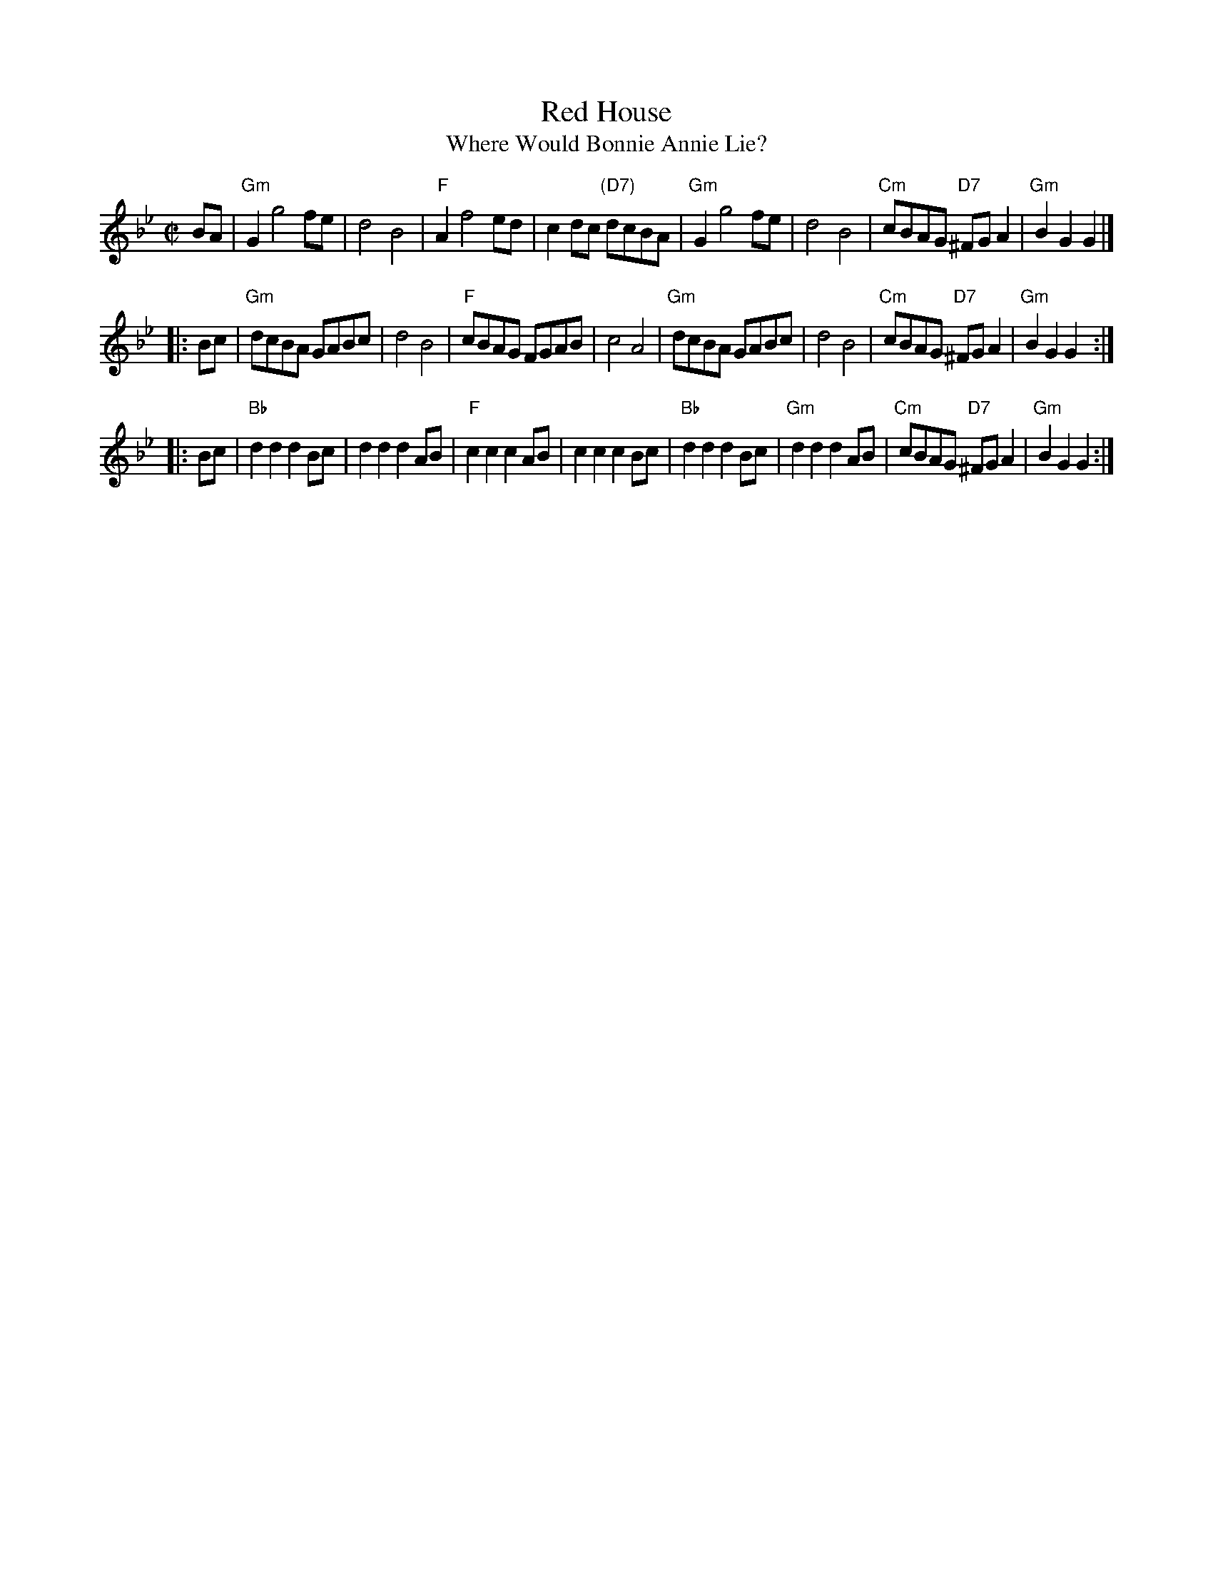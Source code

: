 X:07021
T: Red House
T: Where Would Bonnie Annie Lie?
R: reel
B: RSCDS 7-2
S: Henry Playford – Dancing Master, 9th edition (1695)
N: 17th. century as "The Red House".  Later renamed "Where would bonnie Annie lie?"
N: from words of Allan Ramsey's song, 1724.  in RSCDS from Walshe's Country Dances 1731.
Z: 1997 by John Chambers <jc:trillian.mit.edu>
N:
M: C|
L: 1/8
%--------------------
K: Gm
   BA \
| "Gm"G2g4fe | d4B4 | "F"A2f4ed | c2dc "(D7)"dcBA \
| "Gm"G2g4fe | d4B4 | "Cm"cBAG "D7"^FGA2 | "Gm"B2G2 G2 |]
|: Bc \
| "Gm"dcBA GABc | d4 B4 | "F"cBAG FGAB | c4 A4 \
| "Gm"dcBA GABc | d4 B4 | "Cm"cBAG "D7"^FGA2 | "Gm"B2G2 G2 :|
|: Bc \
| "Bb"d2d2 d2Bc | d2d2 d2AB | "F"c2c2 c2AB | c2c2 c2Bc \
| "Bb"d2d2 d2Bc | "Gm"d2d2 d2AB | "Cm"cBAG "D7"^FGA2 | "Gm"B2G2 G2 :|
